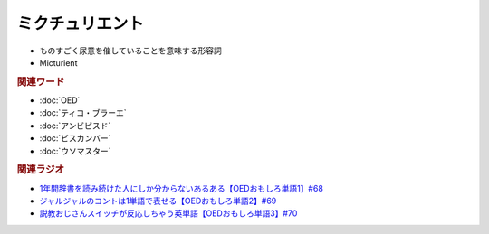 ミクチュリエント
============================
.. glossary::
  ミクチュリエント : み

* ものすごく尿意を催していることを意味する形容詞
* Micturient
  
.. rubric:: 関連ワード
* :doc:`OED` 
* :doc:`ティコ・ブラーエ` 
* :doc:`アンビピスド` 
* :doc:`ビスカンバー` 
* :doc:`ウソマスター` 

.. rubric:: 関連ラジオ
* `1年間辞書を読み続けた人にしか分からないあるある【OEDおもしろ単語1】#68`_
* `ジャルジャルのコントは1単語で表せる【OEDおもしろ単語2】#69`_
* `説教おじさんスイッチが反応しちゃう英単語【OEDおもしろ単語3】#70`_

.. _説教おじさんスイッチが反応しちゃう英単語【OEDおもしろ単語3】#70: https://www.youtube.com/watch?v=-d742iuB7L0
.. _ジャルジャルのコントは1単語で表せる【OEDおもしろ単語2】#69: https://www.youtube.com/watch?v=WffHr9ypGsw
.. _1年間辞書を読み続けた人にしか分からないあるある【OEDおもしろ単語1】#68: https://www.youtube.com/watch?v=b5-G9dzdLzI
